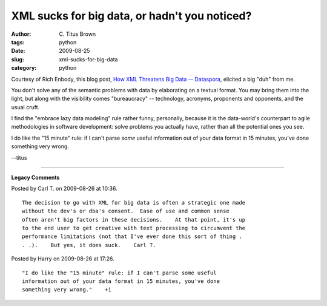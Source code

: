 XML sucks for big data, or hadn't you noticed?
##############################################

:author: C\. Titus Brown
:tags: python
:date: 2009-08-25
:slug: xml-sucks-for-big-data
:category: python


Courtesy of Rich Enbody, this blog post, `How XML Threatens Big Data -- Dataspora <http://dataspora.com/blog/xml-and-big-data/>`__, elicited a big "duh" from me.

You don't solve any of the semantic problems with data by elaborating on a
textual format.  You may bring them into the light, but along with the
visibility comes "bureaucracy" -- technology, acronyms, proponents and
opponents, and the usual cruft.

I find the "embrace lazy data modeling" rule rather funny, personally, because
it is the data-world's counterpart to agile methodologies in software
development: solve problems you actually have, rather than all the potential
ones you see.

I do like the "15 minute" rule: if I can't parse *some* useful information
out of your data format in 15 minutes, you've done something very wrong.

--titus


----

**Legacy Comments**


Posted by Carl T. on 2009-08-26 at 10:36. 

::

   The decision to go with XML for big data is often a strategic one made
   without the dev's or dba's consent.  Ease of use and common sense
   often aren't big factors in these decisions.    At that point, it's up
   to the end user to get creative with text processing to circumvent the
   performance limitations (not that I've ever done this sort of thing .
   . .).    But yes, it does suck.    Carl T.


Posted by Harry on 2009-08-26 at 17:26. 

::

   "I do like the "15 minute" rule: if I can't parse some useful
   information out of your data format in 15 minutes, you've done
   something very wrong."    +1

